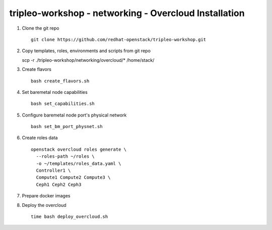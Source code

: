 tripleo-workshop - networking - Overcloud Installation
######################################################

#. Clone the git repo

   ::

     git clone https://github.com/redhat-openstack/tripleo-workshop.git

#. Copy templates, roles, environments and scripts from git repo

   scp -r ./tripleo-workshop/networking/overcloud/* /home/stack/

#. Create flavors

   ::

     bash create_flavors.sh

#. Set baremetal node capabilities

   ::

     bash set_capabilities.sh

#. Configure baremetal node port's physical network

   ::

     bash set_bm_port_physnet.sh


#. Create roles data

   ::

     openstack overcloud roles generate \
       --roles-path ~/roles \
       -o ~/templates/roles_data.yaml \
       Controller1 \
       Compute1 Compute2 Compute3 \
       Ceph1 Ceph2 Ceph3

#. Prepare docker images

#. Deploy the overcloud

   ::

     time bash deploy_overcloud.sh


